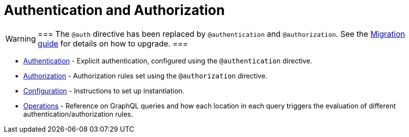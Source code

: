 = Authentication and Authorization
:page-aliases: auth/index.adoc, auth/setup.adoc, auth/authentication.adoc, \
auth/authorization.adoc, auth/auth-directive.adoc, auth/subscriptions.adoc, \
auth/authorization/allow.adoc, auth/authorization/bind.adoc, auth/authorization/roles.adoc, \
auth/authorization/where.adoc, guides/v4-migration/authorization.adoc


[WARNING]
===
The `@auth` directive has been replaced by `@authentication` and `@authorization`. 
See the xref::migration/v4-migration/authorization.adoc[Migration guide] for details on how to upgrade.
===

* xref::authentication-and-authorization/authentication.adoc[Authentication] - Explicit authentication, configured using the `@authentication` directive.
* xref::authentication-and-authorization/authorization.adoc[Authorization] - Authorization rules set using the `@authorization` directive. 
* xref::authentication-and-authorization/configuration.adoc[Configuration] - Instructions to set up instantiation. 
* xref::authentication-and-authorization/reference/operations.adoc[Operations] - Reference on GraphQL queries and how each location in each query triggers the evaluation of different authentication/authorization rules.